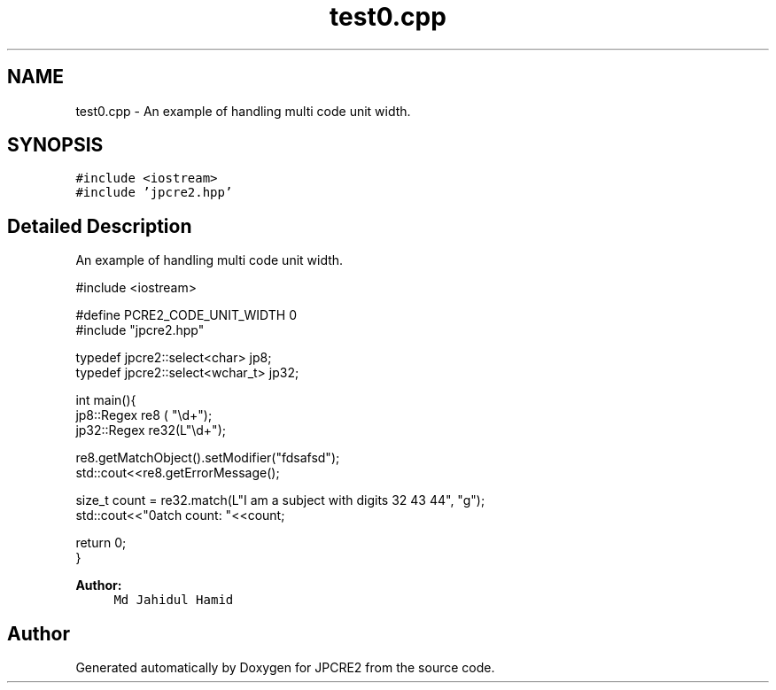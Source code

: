 .TH "test0.cpp" 3 "Mon Oct 31 2016" "Version 10.28.01" "JPCRE2" \" -*- nroff -*-
.ad l
.nh
.SH NAME
test0.cpp \- An example of handling multi code unit width\&.  

.SH SYNOPSIS
.br
.PP
\fC#include <iostream>\fP
.br
\fC#include 'jpcre2\&.hpp'\fP
.br

.SH "Detailed Description"
.PP 
An example of handling multi code unit width\&. 


.PP
.nf

#include <iostream>

#define PCRE2_CODE_UNIT_WIDTH 0
#include "jpcre2\&.hpp"

typedef jpcre2::select<char> jp8;
typedef jpcre2::select<wchar_t> jp32;

int main(){
   jp8::Regex   re8 ( "\\d+");
   jp32::Regex  re32(L"\\d+");
   
   re8\&.getMatchObject()\&.setModifier("fdsafsd");
   std::cout<<re8\&.getErrorMessage();
   
   size_t count = re32\&.match(L"I am a subject with digits 32 43 44", "g");
   std::cout<<"\nMatch count: "<<count;
   
   return 0;
   }

.fi
.PP
 
.PP
\fBAuthor:\fP
.RS 4
\fCMd Jahidul Hamid\fP 
.RE
.PP

.SH "Author"
.PP 
Generated automatically by Doxygen for JPCRE2 from the source code\&.
